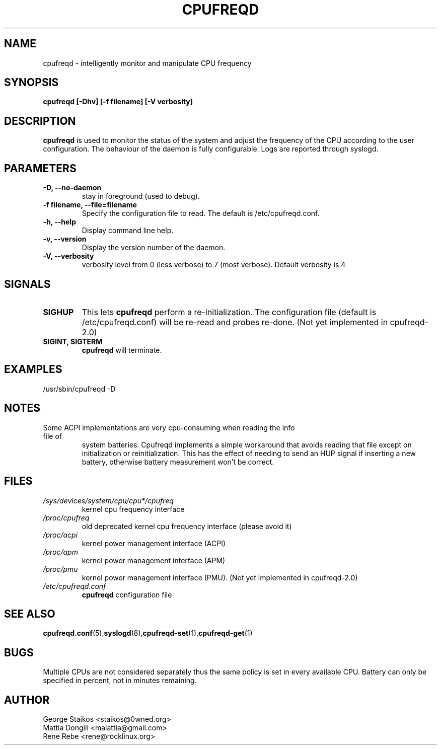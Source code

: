 .\" Copyright 2002-2005, George Staikos (staikos@0wned.org)
.\"                      Mattia Dongili (malattia@gmail.com)
.\"                      Rene Rebe (rene@rocklinux.org)
.\" This file may be used subject to the terms and conditions of the
.\" GNU General Public License Version 2, or any later version
.\" at your option, as published by the Free Software Foundation.
.\" This program is distributed in the hope that it will be useful,
.\" but WITHOUT ANY WARRANTY; without even the implied warranty of
.\" MERCHANTABILITY or FITNESS FOR A PARTICULAR PURPOSE. See the
.\" GNU General Public License for more details."
.TH CPUFREQD 8 "05 May 2005" "" ""
.SH NAME
cpufreqd \- intelligently monitor and manipulate CPU frequency
.SH SYNOPSIS
.B "cpufreqd [-Dhv] [-f filename] [-V verbosity]"
.SH DESCRIPTION
.B cpufreqd
is used to monitor the status of the system and adjust the frequency of the
CPU according to the user configuration.  The behaviour of the daemon is fully
configurable. Logs are reported through syslogd.
.SH PARAMETERS
.TP
.B "-D, --no-daemon"
stay in foreground (used to debug).
.TP
.B "-f filename, --file=filename"
Specify the configuration file to read.  The default is /etc/cpufreqd.conf.
.TP
.B "-h, --help"
Display command line help.
.TP
.B "-v, --version"
Display the version number of the daemon.
.TP
.B "-V, --verbosity"
verbosity level from 0 (less verbose) to 7 (most verbose). Default verbosity is 4
.SH SIGNALS
.TP
.B SIGHUP
This lets 
.B cpufreqd 
perform a re-initialization.  The configuration file (default is
/etc/cpufreqd.conf) will  be re-read and probes re-done. (Not yet implemented in
cpufreqd-2.0)
.TP
.B SIGINT, SIGTERM
.B cpufreqd
will terminate.

.SH EXAMPLES
.TP
/usr/sbin/cpufreqd \-D
.SH NOTES
.TP
Some ACPI implementations are very cpu-consuming when reading the info file of
system batteries. Cpufreqd implements a simple workaround that avoids reading
that file except on initialization or reinitialization. This has the effect of
needing to send an HUP signal if inserting a new battery, otherwise battery
measurement won't be correct.
.SH FILES
.TP
.I /sys/devices/system/cpu/cpu*/cpufreq
kernel cpu frequency interface
.TP
.I /proc/cpufreq
old deprecated kernel cpu frequency interface (please avoid it)
.TP
.I /proc/acpi
kernel power management interface (ACPI)
.TP
.I /proc/apm
kernel power management interface (APM)
.TP
.I /proc/pmu
kernel power management interface (PMU). (Not yet implemented in cpufreqd-2.0)

.TP
.I /etc/cpufreqd.conf
.B cpufreqd
configuration file
.SH SEE ALSO
.BR cpufreqd.conf (5), syslogd (8), cpufreqd-set (1), cpufreqd-get (1)
.SH BUGS
Multiple CPUs are not considered separately thus the same policy is set in every
available CPU.
Battery can only be specified in percent, not in minutes remaining.
.SH AUTHOR
.TP
George Staikos <staikos@0wned.org>
.TP
Mattia Dongili <malattia@gmail.com>
.TP
Rene Rebe <rene@rocklinux.org>
